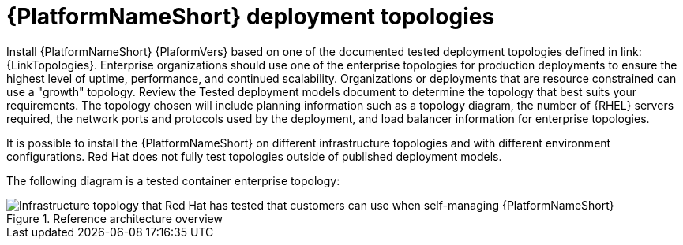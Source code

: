// Module included in the following assemblies:
// downstream/assemblies/assembly-hardening-aap.adoc

[id="ref-architecture_{context}"]

= {PlatformNameShort} deployment topologies

[role="_abstract"]

Install {PlatformNameShort} {PlaformVers} based on one of the documented tested deployment topologies defined in link:{LinkTopologies}. 
Enterprise organizations should use one of the enterprise topologies for production deployments to ensure the highest level of uptime, performance, and continued scalability. 
Organizations or deployments that are resource constrained can use a "growth" topology.
Review the Tested deployment models document to determine the topology that best suits your requirements. 
The topology chosen will include planning information such as a topology diagram, the number of {RHEL} servers required, the network ports and protocols used by the deployment, and load balancer information for enterprise topologies.

It is possible to install the {PlatformNameShort} on different infrastructure topologies and with different environment configurations. 
Red Hat does not fully test topologies outside of published deployment models.

The following diagram is a tested container enterprise topology:

.Reference architecture overview
image::cont-b-env-a.png[Infrastructure topology that Red Hat has tested that customers can use when self-managing {PlatformNameShort}]

//{EDAName} is a new feature of {PlatformNameShort} {PlatformVers} that was not available when the reference architecture detailed in Figure 1: Reference architecture overview was originally written. Currently, the supported configuration is a single {ControllerName}, single {HubName}, and single {EDAController} node with external (installer managed) database. For an organization interested in {EDAName}, the recommendation is to install according to the configuration documented in the link:{BaseURL}/red_hat_ansible_automation_platform/{PlatformVers}/html/red_hat_ansible_automation_platform_installation_guide/assembly-platform-install-scenario#ref-single-controller-hub-eda-with-managed-db[{PlatformNameShort} Installation Guide]. This document provides additional clarifications when {EDAName} specific hardening configuration is required.

//For smaller production deployments where the full reference architecture may not be needed, this guide recommends deploying {PlatformNameShort} with a dedicated PostgreSQL database server whether managed by the installer or provided externally.
